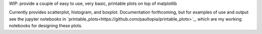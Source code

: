 WIP: provide a couple of easy to use, very basic, printable plots on top of matplotlib

Currently provides scatterplot, histogram, and boxplot.  Documentation forthcoming, but for examples of use and output see the jupyter notebooks in `printable_plots<https://github.com/paultopia/printable_plots>`_, which are my working notebooks for designing these plots.
